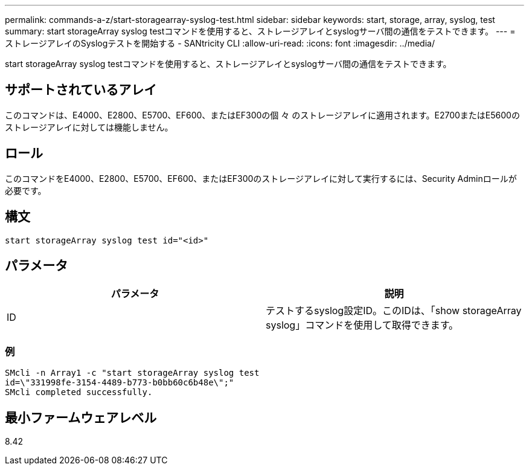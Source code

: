 ---
permalink: commands-a-z/start-storagearray-syslog-test.html 
sidebar: sidebar 
keywords: start, storage, array, syslog, test 
summary: start storageArray syslog testコマンドを使用すると、ストレージアレイとsyslogサーバ間の通信をテストできます。 
---
= ストレージアレイのSyslogテストを開始する - SANtricity CLI
:allow-uri-read: 
:icons: font
:imagesdir: ../media/


[role="lead"]
start storageArray syslog testコマンドを使用すると、ストレージアレイとsyslogサーバ間の通信をテストできます。



== サポートされているアレイ

このコマンドは、E4000、E2800、E5700、EF600、またはEF300の個 々 のストレージアレイに適用されます。E2700またはE5600のストレージアレイに対しては機能しません。



== ロール

このコマンドをE4000、E2800、E5700、EF600、またはEF300のストレージアレイに対して実行するには、Security Adminロールが必要です。



== 構文

[source, cli]
----
start storageArray syslog test id="<id>"
----


== パラメータ

[cols="2*"]
|===
| パラメータ | 説明 


 a| 
ID
 a| 
テストするsyslog設定ID。このIDは、「show storageArray syslog」コマンドを使用して取得できます。

|===


=== 例

[listing]
----
SMcli -n Array1 -c "start storageArray syslog test
id=\"331998fe-3154-4489-b773-b0bb60c6b48e\";"
SMcli completed successfully.
----


== 最小ファームウェアレベル

8.42
